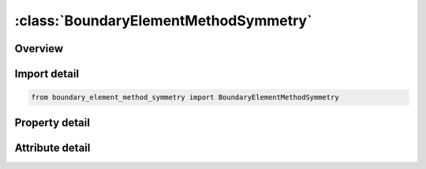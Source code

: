 





:class:`BoundaryElementMethodSymmetry`
======================================


.. py:class:: boundary_element_method_symmetry.BoundaryElementMethodSymmetry(**kwargs)

   Bases: :py:obj:`ansys.dyna.core.lib.keyword_base.KeywordBase`


   
   DYNA BOUNDARY_ELEMENT_METHOD_SYMMETRY keyword
















   ..
       !! processed by numpydoc !!


.. py:currentmodule:: BoundaryElementMethodSymmetry

Overview
--------

.. tab-set::




   .. tab-item:: Properties

      .. list-table::
          :header-rows: 0
          :widths: auto

          * - :py:attr:`~bemsym`
            - Get or set the Defines a symmetry plane for boundary element method.


   .. tab-item:: Attributes

      .. list-table::
          :header-rows: 0
          :widths: auto

          * - :py:attr:`~keyword`
            - 
          * - :py:attr:`~subkeyword`
            - 






Import detail
-------------

.. code-block:: python

    from boundary_element_method_symmetry import BoundaryElementMethodSymmetry

Property detail
---------------

.. py:property:: bemsym
   :type: int


   
   Get or set the Defines a symmetry plane for boundary element method.
   EQ.0: no symmetry plane is defined,
   EQ.1: x=0 is a symmetry plane,
   EQ.2: y=0 is a symmetry plane,
   EQ.3: z=0 is a symmetry plane.
















   ..
       !! processed by numpydoc !!



Attribute detail
----------------

.. py:attribute:: keyword
   :value: 'BOUNDARY'


.. py:attribute:: subkeyword
   :value: 'ELEMENT_METHOD_SYMMETRY'






